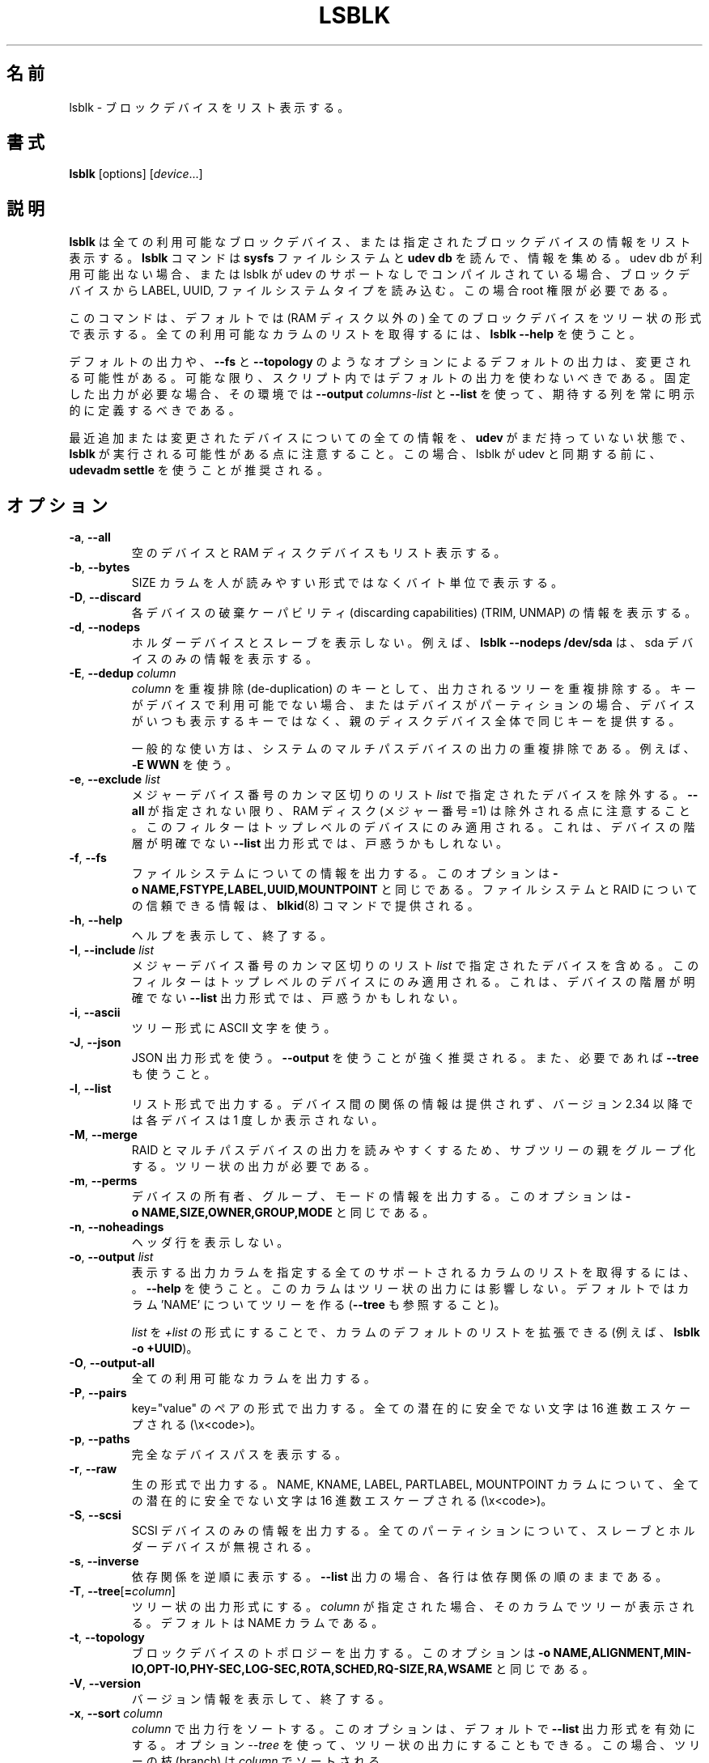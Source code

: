 .\"
.\" Japanese Version Copyright (c) 2020 Yuichi SATO
.\"         all rights reserved.
.\" Translated Sat Apr 25 22:57:49 JST 2020
.\"         by Yuichi SATO <ysato444@ybb.ne.jp>
.\"
.TH LSBLK 8 "February 2013" "util-linux" "System Administration"
.\"O .SH NAME
.SH 名前
.\"O lsblk \- list block devices
lsblk \- ブロックデバイスをリスト表示する。
.\"O .SH SYNOPSIS
.SH 書式
.B lsblk
[options]
.RI [ device ...]
.\"O .SH DESCRIPTION
.SH 説明
.\"O .B lsblk
.\"O lists information about all available or the specified block devices.  The
.\"O .B lsblk
.\"O command reads the
.\"O .B sysfs
.\"O filesystem and
.\"O .B udev db
.\"O to gather information. If the udev db is not available or lsblk is compiled without udev support than it
.\"O tries to read LABELs, UUIDs and filesystem types from the block device. In this case root permissions
.\"O are necessary.
.B lsblk
は全ての利用可能なブロックデバイス、または指定されたブロックデバイスの
情報をリスト表示する。
.B lsblk
コマンドは
.B sysfs
ファイルシステムと
.B udev db
を読んで、情報を集める。
udev db が利用可能出ない場合、または lsblk が udev のサポートなしで
コンパイルされている場合、ブロックデバイスから LABEL, UUID, ファイルシステムタイプを読み込む。
この場合 root 権限が必要である。
.PP
.\"O The command prints all block devices (except RAM disks) in a tree-like format
.\"O by default.  Use
.\"O .B "lsblk --help"
.\"O to get a list of all available columns.
このコマンドは、デフォルトでは (RAM ディスク以外の) 全てのブロックデバイスを
ツリー状の形式で表示する。
全ての利用可能なカラムのリストを取得するには、
.B "lsblk --help"
を使うこと。
.PP
.\"O The default output, as well as the default output from options like
.\"O .B \-\-fs
.\"O and
.\"O .BR \-\-topology ,
.\"O is subject to change.  So whenever possible, you should avoid using default
.\"O outputs in your scripts.  Always explicitly define expected columns by using
.\"O .B \-\-output
.\"O .I columns-list
.\"O and
.\"O .B \-\-list
.\"O in environments where a stable output is required.
デフォルトの出力や、
.B \-\-fs
と
.B \-\-topology
のようなオプションによるデフォルトの出力は、変更される可能性がある。
可能な限り、スクリプト内ではデフォルトの出力を使わないべきである。
固定した出力が必要な場合、その環境では
.B \-\-output
.I columns-list
と
.B \-\-list
を使って、期待する列を常に明示的に定義するべきである。
.PP
.\"O Note that
.\"O .B lsblk
.\"O might be executed in time when
.\"O .B udev
.\"O does not have all information about recently added or modified devices yet. In this
.\"O case it is recommended to use
.\"O .B "udevadm settle"
.\"O before lsblk to synchronize with udev.
最近追加または変更されたデバイスについての全ての情報を、
.B udev
がまだ持っていない状態で、
.B lsblk
が実行される可能性がある点に注意すること。
この場合、lsblk が udev と同期する前に、
.B "udevadm settle"
を使うことが推奨される。
.\"O .SH OPTIONS
.SH オプション
.TP
.BR \-a , " \-\-all"
.\"O Also list empty devices and RAM disk devices.
空のデバイスと RAM ディスクデバイスもリスト表示する。
.TP
.BR \-b , " \-\-bytes"
.\"O Print the SIZE column in bytes rather than in a human-readable format.
SIZE カラムを人が読みやすい形式ではなくバイト単位で表示する。
.TP
.BR \-D , " \-\-discard"
.\"O Print information about the discarding capabilities (TRIM, UNMAP) for each device.
各デバイスの破棄ケーパビリティ (discarding capabilities) (TRIM, UNMAP) の情報を表示する。
.TP
.BR \-d , " \-\-nodeps"
.\"O Do not print holder devices or slaves.  For example, \fBlsblk --nodeps /dev/sda\fR prints
.\"O information about the sda device only.
ホルダーデバイスとスレーブを表示しない。
例えば、\fBlsblk --nodeps /dev/sda\fR は、sda デバイスのみの情報を表示する。
.TP
.BR \-E , " \-\-dedup " \fIcolumn\fP
.\"O Use \fIcolumn\fP as a de-duplication key to de-duplicate output tree. If the
.\"O key is not available for the device, or the device is a partition and parental
.\"O whole-disk device provides the same key than the device is always printed.
\fIcolumn\fP を重複排除 (de-duplication) のキーとして、
出力されるツリーを重複排除する。
キーがデバイスで利用可能でない場合、またはデバイスが
パーティションの場合、デバイスがいつも表示するキーではなく、
親のディスクデバイス全体で同じキーを提供する。

.\"O The usual use case is to de-duplicate output on system multi-path devices, for
.\"O example by \fB\-E WWN\fR.
一般的な使い方は、システムのマルチパスデバイスの出力の重複排除
である。
例えば、\fB\-E WWN\fR を使う。
.TP
.BR \-e , " \-\-exclude " \fIlist\fP
.\"O Exclude the devices specified by the comma-separated \fIlist\fR of major device numbers.
メジャーデバイス番号のカンマ区切りのリスト \fIlist\fR で指定されたデバイスを除外する。
.\"O Note that RAM disks (major=1) are excluded by default if \fB\-\-all\fR is not specified.
\fB\-\-all\fR が指定されない限り、RAM ディスク (メジャー番号=1) は
除外される点に注意すること。
.\"O The filter is applied to the top-level devices only. This may be confusing for
.\"O \fB\-\-list\fR output format where hierarchy of the devices is not obvious.
このフィルターはトップレベルのデバイスにのみ適用される。
これは、デバイスの階層が明確でない \fB\-\-list\fR 出力形式では、戸惑うかもしれない。
.TP
.BR \-f , " \-\-fs"
.\"O Output info about filesystems.  This option is equivalent to
.\"O .BR -o\ NAME,FSTYPE,LABEL,UUID,MOUNTPOINT .
ファイルシステムについての情報を出力する。
このオプションは
.B -o\ NAME,FSTYPE,LABEL,UUID,MOUNTPOINT
と同じである。
.\"O The authoritative information about filesystems and raids is provided by the
.\"O .BR blkid (8)
.\"O command.
ファイルシステムと RAID についての信頼できる情報は、
.BR blkid (8)
コマンドで提供される。
.TP
.BR \-h , " \-\-help"
.\"O Display help text and exit.
ヘルプを表示して、終了する。
.TP
.BR \-I , " \-\-include " \fIlist\fP
.\"O Include devices specified by the comma-separated \fIlist\fR of major device numbers.
メジャーデバイス番号のカンマ区切りのリスト \fIlist\fR で指定されたデバイスを含める。
.\"O The filter is applied to the top-level devices only. This may be confusing for
.\"O \fB\-\-list\fR output format where hierarchy of the devices is not obvious.
このフィルターはトップレベルのデバイスにのみ適用される。
これは、デバイスの階層が明確でない \fB\-\-list\fR 出力形式では、戸惑うかもしれない。
.TP
.BR \-i , " \-\-ascii"
.\"O Use ASCII characters for tree formatting.
ツリー形式に ASCII 文字を使う。
.TP
.BR \-J , " \-\-json"
.\"O Use JSON output format.  It's strongly recommended to use \fB\-\-output\fR and
.\"O also \fB\-\-tree\fR if necessary.
JSON 出力形式を使う。
\fB\-\-output\fR を使うことが強く推奨される。
また、必要であれば \fB\-\-tree\fR も使うこと。
.TP
.BR \-l , " \-\-list"
.\"O Produce output in the form of a list. The output does not provide information
.\"O about relationships between devices and since version 2.34 every device is
.\"O printed only once.
リスト形式で出力する。
デバイス間の関係の情報は提供されず、バージョン 2.34 以降では
各デバイスは 1 度しか表示されない。
.TP
.BR \-M , " \-\-merge"
.\"O Group parents of sub-trees to provide more readable output for RAIDs and
.\"O Multi-path devices. The tree-like output is required.
RAID とマルチパスデバイスの出力を読みやすくするため、
サブツリーの親をグループ化する。
ツリー状の出力が必要である。
.TP
.BR \-m , " \-\-perms"
.\"O Output info about device owner, group and mode.  This option is equivalent to
.\"O .BR -o\ NAME,SIZE,OWNER,GROUP,MODE .
デバイスの所有者、グループ、モードの情報を出力する。
このオプションは
.B -o\ NAME,SIZE,OWNER,GROUP,MODE
と同じである。
.TP
.BR \-n , " \-\-noheadings"
.\"O Do not print a header line.
ヘッダ行を表示しない。
.TP
.BR \-o , " \-\-output " \fIlist\fP
.\"O Specify which output columns to print.  Use
.\"O .B \-\-help
.\"O to get a list of all supported columns.  The columns may affect tree-like output.
.\"O The default is to use tree for the column 'NAME' (see also \fB\-\-tree\fR).
表示する出力カラムを指定する
全てのサポートされるカラムのリストを取得するには、。
.B \-\-help
を使うこと。
このカラムはツリー状の出力には影響しない。
デフォルトではカラム 'NAME' についてツリーを作る (\fB\-\-tree\fR も参照すること)。

.\"O The default list of columns may be extended if \fIlist\fP is
.\"O specified in the format \fI+list\fP (e.g. \fBlsblk -o +UUID\fP).
\fIlist\fP を \fI+list\fP の形式にすることで、カラムのデフォルトのリストを拡張できる
(例えば、\fBlsblk -o +UUID\fP)。
.TP
.BR \-O , " \-\-output\-all "
.\"O Output all available columns.
全ての利用可能なカラムを出力する。
.TP
.BR \-P , " \-\-pairs"
.\"O Produce output in the form of key="value" pairs.
.\"O All potentially unsafe characters are hex-escaped (\\x<code>).
key="value" のペアの形式で出力する。
全ての潜在的に安全でない文字は 16 進数エスケープされる (\\x<code>)。
.TP
.BR \-p , " \-\-paths"
.\"O Print full device paths.
完全なデバイスパスを表示する。
.TP
.BR \-r , " \-\-raw"
.\"O Produce output in raw format.  All potentially unsafe characters are hex-escaped
.\"O (\\x<code>) in the NAME, KNAME, LABEL, PARTLABEL and MOUNTPOINT columns.
生の形式で出力する。
NAME, KNAME, LABEL, PARTLABEL, MOUNTPOINT カラムについて、
全ての潜在的に安全でない文字は 16 進数エスケープされる (\\x<code>)。
.TP
.BR \-S , " \-\-scsi"
.\"O Output info about SCSI devices only.  All partitions, slaves and holder devices are ignored.
SCSI デバイスのみの情報を出力する。
全てのパーティションについて、スレーブとホルダーデバイスが
無視される。
.TP
.BR \-s , " \-\-inverse"
.\"O Print dependencies in inverse order. If the \fB\-\-list\fR output is requested then
.\"O the lines are still ordered by dependencies.
依存関係を逆順に表示する。
\fB\-\-list\fR 出力の場合、各行は依存関係の順のままである。
.TP
.BR \-T , " \-\-tree" [ =\fIcolumn ]
.\"O Force tree-like output format.  If \fIcolumn\fP is specified, then a tree is printed in the column.
.\"O The default is NAME column.
ツリー状の出力形式にする。
\fIcolumn\fP が指定された場合、そのカラムでツリーが表示される。
デフォルトは NAME カラムである。
.TP
.BR \-t , " \-\-topology"
.\"O Output info about block-device topology.
.\"O This option is equivalent to
.\"O .BR -o\ NAME,ALIGNMENT,MIN-IO,OPT-IO,PHY-SEC,LOG-SEC,ROTA,SCHED,RQ-SIZE,RA,WSAME .
ブロックデバイスのトポロジーを出力する。
このオプションは
.B -o\ NAME,ALIGNMENT,MIN-IO,OPT-IO,PHY-SEC,LOG-SEC,ROTA,SCHED,RQ-SIZE,RA,WSAME
と同じである。
.TP
.BR \-V , " \-\-version"
.\"O Display version information and exit.
バージョン情報を表示して、終了する。
.TP
.BR \-x , " \-\-sort " \fIcolumn\fP
.\"O Sort output lines by \fIcolumn\fP. This option enables \fB\-\-list\fR output format by default.
.\"O It is possible to use the option \fI\-\-tree\fP to force tree-like output and
.\"O than the tree branches are sorted by the \fIcolumn\fP.
\fIcolumn\fP で出力行をソートする。
このオプションは、デフォルトで \fB\-\-list\fR 出力形式を有効にする。
オプション \fI\-\-tree\fP を使って、ツリー状の出力にすることもできる。
この場合、ツリーの枝 (branch) は \fIcolumn\fP でソートされる。
.TP
.BR \-z , " \-\-zoned"
.\"O Print the zone model for each device.
各デバイスのゾーンモデルを表示する。
.TP
.BR " \-\-sysroot " \fIdirectory\fP
.\"O Gather data for a Linux instance other than the instance from which the lsblk
.\"O command is issued.  The specified directory is the system root of the Linux
.\"O instance to be inspected.  This option is designed for the testing purpose.
lsblk コマンドが実行された Linux インスタンス以外のインスタンスのデータを集める。
指定されたディレクトリは、調査する Linux インスタンスのシステムルートである。
このオプションはテスト目的に設計されている。

.\"O .SH NOTES
.SH 注意
.\"O For partitions, some information (e.g. queue attributes) is inherited from the
.\"O parent device.
パーティションについて、いくつかの情報 (例えば、キュー属性) は親のデバイスから継承される。
.PP
.\"O The
.\"O .B lsblk
.\"O command needs to be able to look up each block device by major:minor numbers,
.\"O which is done by using
.\"O .IR /sys/dev/block .
.B lsblk
コマンドは各ブロックデバイスをメジャー:マイナー番号で探せる必要がある。
これは
.I /sys/dev/block
を使って行われる。
.\"O This sysfs block directory appeared in kernel 2.6.27 (October 2008).
.\"O In case of problems with a new enough kernel, check that CONFIG_SYSFS
.\"O was enabled at the time of the kernel build.
sysfs ブロックディレクトリはカーネル 2.6.27 (2008 年 10 月) で登場した。
充分に新しいカーネルで問題がある場合、
カーネルのビルド時に CONFIG_SYSFS が有効になってるかをチェックすること。

.\"O .SH RETURN CODES
.SH 返り値
.IP 0
.\"O success
成功
.IP 1
.\"O failure
失敗
.IP 32
.\"O none of specified devices found
指定されたデバイスが何も見つからなかった
.IP 64
.\"O some specified devices found, some not found
指定されたデバイスが一部は見つかり、一部は見つからなかった

.\"O .SH AUTHORS
.SH 著者
.nf
Milan Broz <mbroz@redhat.com>
Karel Zak <kzak@redhat.com>
.fi
.\"O .SH ENVIRONMENT
.SH 環境変数
.IP LSBLK_DEBUG=all
.\"O enables lsblk debug output.
lsblk のデバッグ出力を有効にする。
.IP LIBBLKID_DEBUG=all
.\"O enables libblkid debug output.
libblkid のデバッグ出力を有効にする。
.IP LIBMOUNT_DEBUG=all
.\"O enables libmount debug output.
libmount のデバッグ出力を有効にする。
.IP LIBSMARTCOLS_DEBUG=all
.\"O enables libsmartcols debug output.
libsmartcols のデバッグ出力を有効にする。
.IP LIBSMARTCOLS_DEBUG_PADDING=on
.\"O use visible padding characters. Requires enabled LIBSMARTCOLS_DEBUG.
表示される埋め文字を使う。
LIBSMARTCOLS_DEBUG を有効にする必要がある。
.\"O .SH SEE ALSO
.SH 関連項目
.BR ls (1),
.BR blkid (8),
.BR findmnt (8)
.\"O .SH AVAILABILITY
.SH 入手方法
.\"O The lsblk command is part of the util-linux package and is available from
.\"O https://www.kernel.org/pub/linux/utils/util-linux/.
lsblk コマンドは util-linux パッケージの一部であり、
https://www.kernel.org/pub/linux/utils/util-linux/
から入手できる。
